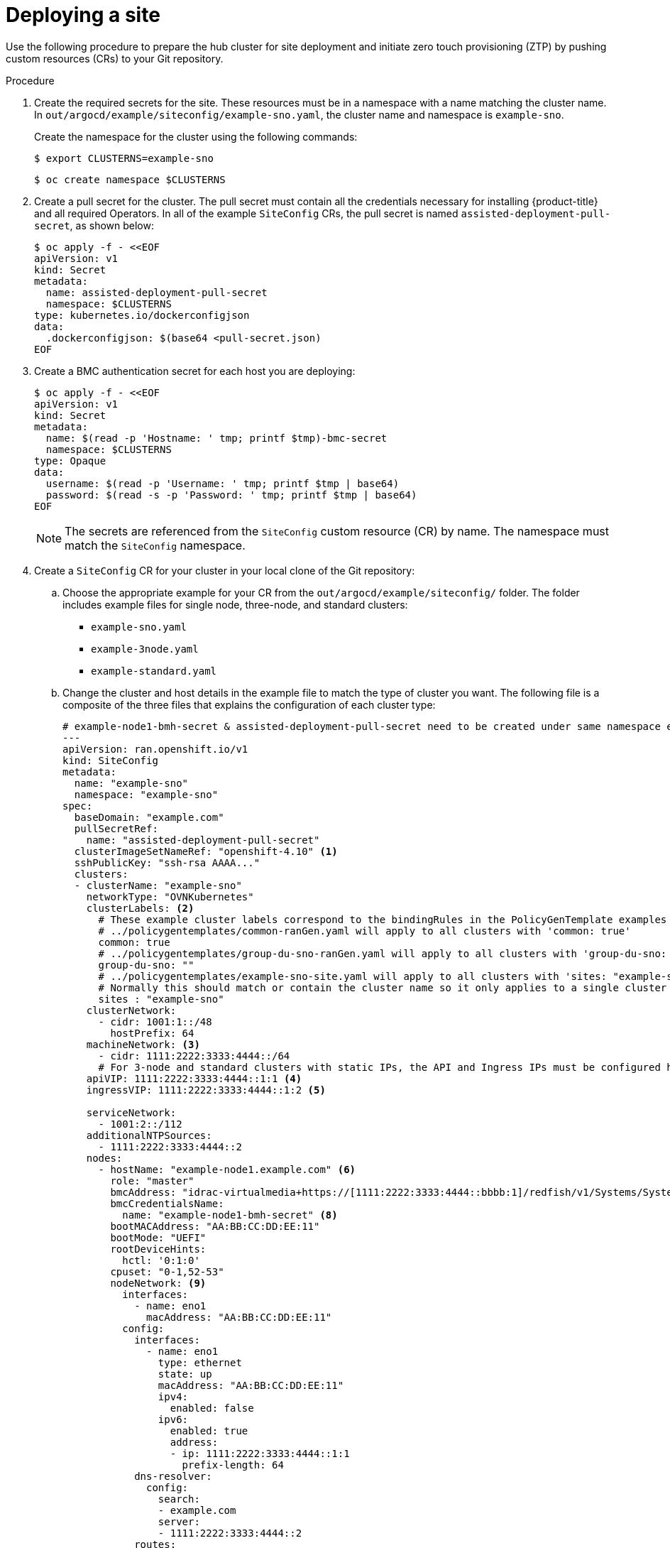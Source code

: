 // Module included in the following assemblies:
//
// *scalability_and_performance/ztp-support-for-deployment-of-multi-node-clusters.adoc

:_content-type: PROCEDURE
[id="ztp-deploying-a-site_{context}"]
= Deploying a site

Use the following procedure to prepare the hub cluster for site deployment and initiate zero touch provisioning (ZTP) by pushing custom resources (CRs) to your Git repository.

.Procedure

. Create the required secrets for the site. These resources must be in a namespace with a name matching the cluster name. In `out/argocd/example/siteconfig/example-sno.yaml`, the cluster name and namespace is `example-sno`.
+
Create the namespace for the cluster using the following commands:
+
[source,terminal]
----
$ export CLUSTERNS=example-sno
----
+
[source,terminal]
----
$ oc create namespace $CLUSTERNS
----

. Create a pull secret for the cluster. The pull secret must contain all the credentials necessary for installing {product-title} and all required Operators. In all of the example `SiteConfig` CRs, the pull secret is named `assisted-deployment-pull-secret`, as shown below:
+
[source,terminal]
----
$ oc apply -f - <<EOF
apiVersion: v1
kind: Secret
metadata:
  name: assisted-deployment-pull-secret
  namespace: $CLUSTERNS
type: kubernetes.io/dockerconfigjson
data:
  .dockerconfigjson: $(base64 <pull-secret.json)
EOF
----

. Create a BMC authentication secret for each host you are deploying:
+
[source,yaml]
----
$ oc apply -f - <<EOF
apiVersion: v1
kind: Secret
metadata:
  name: $(read -p 'Hostname: ' tmp; printf $tmp)-bmc-secret
  namespace: $CLUSTERNS
type: Opaque
data:
  username: $(read -p 'Username: ' tmp; printf $tmp | base64)
  password: $(read -s -p 'Password: ' tmp; printf $tmp | base64)
EOF
----
+
[NOTE]
====
The secrets are referenced from the `SiteConfig` custom resource (CR) by name. The namespace
must match the `SiteConfig` namespace.
====

. Create a `SiteConfig` CR for your cluster in your local clone of the Git repository:
.. Choose the appropriate example for your CR from the  `out/argocd/example/siteconfig/` folder.
The folder includes example files for single node, three-node, and standard clusters:
+
* `example-sno.yaml`
* `example-3node.yaml`
* `example-standard.yaml`

.. Change the cluster and host details in the example file to match the type of cluster you want. The following file is a composite of the three files that explains the configuration of each cluster type:
+
[source,yaml]
----
# example-node1-bmh-secret & assisted-deployment-pull-secret need to be created under same namespace example-sno
---
apiVersion: ran.openshift.io/v1
kind: SiteConfig
metadata:
  name: "example-sno"
  namespace: "example-sno"
spec:
  baseDomain: "example.com"
  pullSecretRef:
    name: "assisted-deployment-pull-secret"
  clusterImageSetNameRef: "openshift-4.10" <1>
  sshPublicKey: "ssh-rsa AAAA..."
  clusters:
  - clusterName: "example-sno"
    networkType: "OVNKubernetes"
    clusterLabels: <2>
      # These example cluster labels correspond to the bindingRules in the PolicyGenTemplate examples in ../policygentemplates:
      # ../policygentemplates/common-ranGen.yaml will apply to all clusters with 'common: true'
      common: true
      # ../policygentemplates/group-du-sno-ranGen.yaml will apply to all clusters with 'group-du-sno: ""'
      group-du-sno: ""
      # ../policygentemplates/example-sno-site.yaml will apply to all clusters with 'sites: "example-sno"'
      # Normally this should match or contain the cluster name so it only applies to a single cluster
      sites : "example-sno"
    clusterNetwork:
      - cidr: 1001:1::/48
        hostPrefix: 64
    machineNetwork: <3>
      - cidr: 1111:2222:3333:4444::/64
      # For 3-node and standard clusters with static IPs, the API and Ingress IPs must be configured here
    apiVIP: 1111:2222:3333:4444::1:1 <4>
    ingressVIP: 1111:2222:3333:4444::1:2 <5>

    serviceNetwork:
      - 1001:2::/112
    additionalNTPSources:
      - 1111:2222:3333:4444::2
    nodes:
      - hostName: "example-node1.example.com" <6>
        role: "master"
        bmcAddress: "idrac-virtualmedia+https://[1111:2222:3333:4444::bbbb:1]/redfish/v1/Systems/System.Embedded.1" <7>
        bmcCredentialsName:
          name: "example-node1-bmh-secret" <8>
        bootMACAddress: "AA:BB:CC:DD:EE:11"
        bootMode: "UEFI"
        rootDeviceHints:
          hctl: '0:1:0'
        cpuset: "0-1,52-53"
        nodeNetwork: <9>
          interfaces:
            - name: eno1
              macAddress: "AA:BB:CC:DD:EE:11"
          config:
            interfaces:
              - name: eno1
                type: ethernet
                state: up
                macAddress: "AA:BB:CC:DD:EE:11"
                ipv4:
                  enabled: false
                ipv6:
                  enabled: true
                  address:
                  - ip: 1111:2222:3333:4444::1:1
                    prefix-length: 64
            dns-resolver:
              config:
                search:
                - example.com
                server:
                - 1111:2222:3333:4444::2
            routes:
              config:
              - destination: ::/0
                next-hop-interface: eno1
                next-hop-address: 1111:2222:3333:4444::1
                table-id: 254
----
<1> Applies to all cluster types. The value must match an image set available on the hub cluster. To see the list of supported versions on your hub, run `oc get clusterimagesets`.
<2> Applies to all cluster types. These values must correspond to the `PolicyGenTemplate` labels that you define in a later step.
<3> Applies to single node clusters. The value defines the cluster network sections for a single node deployment.
<4> Applies to three-node and standard clusters. The value defines the cluster network sections.
<5> Applies to three-node and standard clusters. The value defines the cluster network sections.
<6> Applies to all cluster types. For single node deployments, define one host. For three-node deployments, define three hosts. For standard deployments, define three hosts with `role: master` and two or more hosts defined with `role: worker`.
<7> Applies to all cluster types. Specifies the BMC address.
<8> Applies to all cluster types. Specifies the BMC credentials.
<9> Applies to all cluster types. Specifies the network settings for the node.

.. You can inspect the default set of extra-manifest `MachineConfig` CRs in `out/argocd/extra-manifest`. It is automatically applied to the cluster when it is installed.
+
Optional: To provision additional install-time manifests on the provisioned cluster, create a directory in your Git repository, for example, `sno-extra-manifest/`, and add your custom manifest CRs to this directory. If your `SiteConfig.yaml` refers to this directory in the `extraManifestPath` field, any CRs in this referenced directory are appended to the default set of extra manifests.

. Add the `SiteConfig` CR to the `kustomization.yaml` file in the `generators` section, similar to the example shown in `out/argocd/example/siteconfig/kustomization.yaml`.

. Commit your `SiteConfig` CR and associated `kustomization.yaml` in your Git repository.

. Push your changes to the Git repository. The ArgoCD pipeline detects the changes and begins the site deployment. You can push the changes to the `SiteConfig` CR and the `PolicyGenTemplate` CR simultaneously.
+
The `SiteConfig` CR creates the following CRs on the hub cluster:
+
* `Namespace` - Unique per site
* `AgentClusterInstall`
* `BareMetalHost` - One per node
* `ClusterDeployment`
* `InfraEnv`
* `NMStateConfig` - One per node
* `ExtraManifestsConfigMap` - Extra manifests. The extra manifests include workload partitioning, mountpoint hiding, sctp enablement, and more. To automatically merge the extra manifests into a single manifest per each `MachineConfigPool` role, which is named as `predefined-extra-manifests-<role>`, set the `.spec.clusters.mergeDefaultMachineConfigs` to `true` in the `SiteConfig.yaml` file.
* `ManagedCluster`
* `KlusterletAddonConfig`